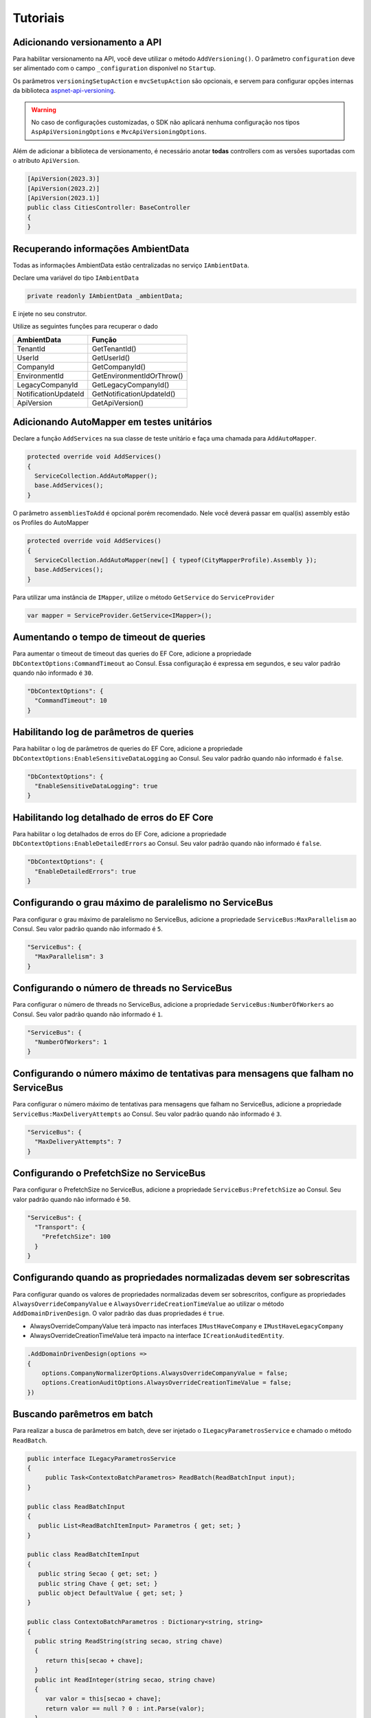 Tutoriais
#########

.. _adicionando-automapper-em-testes-unitarios:

Adicionando versionamento a API
-------------------------------

Para habilitar versionamento na API, você deve utilizar o método ``AddVersioning()``.
O parâmetro ``configuration`` deve ser alimentado com o campo ``_configuration`` disponível no ``Startup``.

Os parâmetros ``versioningSetupAction`` e ``mvcSetupAction`` são opcionais, e servem para configurar opções internas da biblioteca aspnet-api-versioning_.

.. warning::

   No caso de configurações customizadas, o SDK não aplicará nenhuma configuração nos tipos ``AspApiVersioningOptions`` e ``MvcApiVersioningOptions``.

Além de adicionar a biblioteca de versionamento, é necessário anotar **todas** controllers com as versões suportadas com o atributo ``ApiVersion``.

.. code-block:: c#

   [ApiVersion(2023.3)]
   [ApiVersion(2023.2)]
   [ApiVersion(2023.1)]
   public class CitiesController: BaseController
   {        
   }


Recuperando informações AmbientData
-----------------------------------

Todas as informações AmbientData estão centralizadas no serviço ``IAmbientData``.

Declare uma variável do tipo ``IAmbientData``

.. code-block:: c#

   private readonly IAmbientData _ambientData;

E injete no seu construtor.

Utilize as seguintes funções para recuperar o dado

==================== ==========================
AmbientData          Função
==================== ==========================
TenantId             GetTenantId()
UserId               GetUserId()
CompanyId            GetCompanyId()
EnvironmentId        GetEnvironmentIdOrThrow()
LegacyCompanyId      GetLegacyCompanyId()
NotificationUpdateId GetNotificationUpdateId()
ApiVersion           GetApiVersion()
==================== ==========================

Adicionando AutoMapper em testes unitários
------------------------------------------

Declare a função ``AddServices`` na sua classe de teste unitário e faça uma chamada para ``AddAutoMapper``.

.. code-block:: c#

   protected override void AddServices()
   {
     ServiceCollection.AddAutoMapper();  
     base.AddServices();
   }

O parâmetro ``assembliesToAdd`` é opcional porém recomendado. Nele você deverá passar em qual(is) assembly estão os Profiles do AutoMapper

.. code-block:: c#

   protected override void AddServices()
   {
     ServiceCollection.AddAutoMapper(new[] { typeof(CityMapperProfile).Assembly });  
     base.AddServices();
   }

Para utilizar uma instância de ``IMapper``, utilize o método ``GetService`` do ``ServiceProvider``

.. code-block:: c#

   var mapper = ServiceProvider.GetService<IMapper>();


.. _aspnet-api-versioning: https://github.com/dotnet/aspnet-api-versioning/

Aumentando o tempo de timeout de queries
----------------------------------------

Para aumentar o timeout de timeout das queries do EF Core, adicione a propriedade ``DbContextOptions:CommandTimeout`` ao Consul. Essa configuração é expressa em segundos, e seu valor padrão quando não informado é ``30``.

.. code-block:: json

  "DbContextOptions": {
    "CommandTimeout": 10
  }

Habilitando log de parâmetros de queries
----------------------------------------

Para habilitar o log de parâmetros de queries do EF Core, adicione a propriedade ``DbContextOptions:EnableSensitiveDataLogging`` ao Consul. Seu valor padrão quando não informado é ``false``.

.. code-block:: json

  "DbContextOptions": {
    "EnableSensitiveDataLogging": true
  }

Habilitando log detalhado de erros do EF Core
----------------------------------------------

Para habilitar o log detalhados de erros do EF Core, adicione a propriedade ``DbContextOptions:EnableDetailedErrors`` ao Consul. Seu valor padrão quando não informado é ``false``.

.. code-block:: json

  "DbContextOptions": {
    "EnableDetailedErrors": true
  }


Configurando o grau máximo de paralelismo no ServiceBus
-------------------------------------------------------

Para configurar o grau máximo de paralelismo no ServiceBus, adicione a propriedade ``ServiceBus:MaxParallelism`` ao Consul. Seu valor padrão quando não informado é ``5``.

.. code-block:: json

  "ServiceBus": {
    "MaxParallelism": 3
  }

Configurando o número de threads no ServiceBus
----------------------------------------------

Para configurar o número de threads no ServiceBus, adicione a propriedade ``ServiceBus:NumberOfWorkers`` ao Consul. Seu valor padrão quando não informado é ``1``.

.. code-block:: json

  "ServiceBus": {
    "NumberOfWorkers": 1
  }

Configurando o número máximo de tentativas para mensagens que falham no ServiceBus
----------------------------------------------------------------------------------

Para configurar o número máximo de tentativas para mensagens que falham no ServiceBus, adicione a propriedade ``ServiceBus:MaxDeliveryAttempts`` ao Consul. Seu valor padrão quando não informado é ``3``.

.. code-block:: json

  "ServiceBus": {
    "MaxDeliveryAttempts": 7
  }

Configurando o PrefetchSize no ServiceBus
-----------------------------------------

Para configurar o PrefetchSize no ServiceBus, adicione a propriedade ``ServiceBus:PrefetchSize`` ao Consul. Seu valor padrão quando não informado é ``50``.

.. code-block:: json

  "ServiceBus": {
    "Transport": {
      "PrefetchSize": 100
    }    
  }

.. _configurando-override-property-normalizer:

Configurando quando as propriedades normalizadas devem ser sobrescritas
-----------------------------------------------------------------------

Para configurar quando os valores de propriedades normalizadas devem ser sobrescritos, configure as propriedades ``AlwaysOverrideCompanyValue`` e ``AlwaysOverrideCreationTimeValue`` ao utilizar o método ``AddDomainDrivenDesign``. O valor padrão das duas propriedades é ``true``.

- AlwaysOverrideCompanyValue terá impacto nas interfaces ``IMustHaveCompany`` e ``IMustHaveLegacyCompany``
- AlwaysOverrideCreationTimeValue terá impacto na interface ``ICreationAuditedEntity``.

.. code-block:: c#
  
  .AddDomainDrivenDesign(options =>
  {
      options.CompanyNormalizerOptions.AlwaysOverrideCompanyValue = false;
      options.CreationAuditOptions.AlwaysOverrideCreationTimeValue = false;
  })

Buscando parêmetros em batch
----------------------------

Para realizar a busca de parâmetros em batch, deve ser injetado o ``ILegacyParametrosService`` e chamado o método ``ReadBatch``.

.. code-block:: c#

   public interface ILegacyParametrosService
   {
        public Task<ContextoBatchParametros> ReadBatch(ReadBatchInput input);
   }

   public class ReadBatchInput
   {
      public List<ReadBatchItemInput> Parametros { get; set; }
   }

   public class ReadBatchItemInput
   {
      public string Secao { get; set; }
      public string Chave { get; set; }
      public object DefaultValue { get; set; }
   }

   public class ContextoBatchParametros : Dictionary<string, string>
   {
     public string ReadString(string secao, string chave)
     {
        return this[secao + chave];
     }
     public int ReadInteger(string secao, string chave)
     {
        var valor = this[secao + chave];
        return valor == null ? 0 : int.Parse(valor);
     }
     public int? ReadIntegerNullable(string secao, string chave)
     {
        var valor = this[secao + chave];
        return string.IsNullOrWhiteSpace(valor) ? null : int.Parse(valor);
     }
     public bool ReadBoolean(string secao, string chave)
     {
        return ParseStringToBoolean(this[secao + chave]);
     }

     private bool ParseStringToBoolean(string input)
     {
        return input == "T" ;
     }
   }
